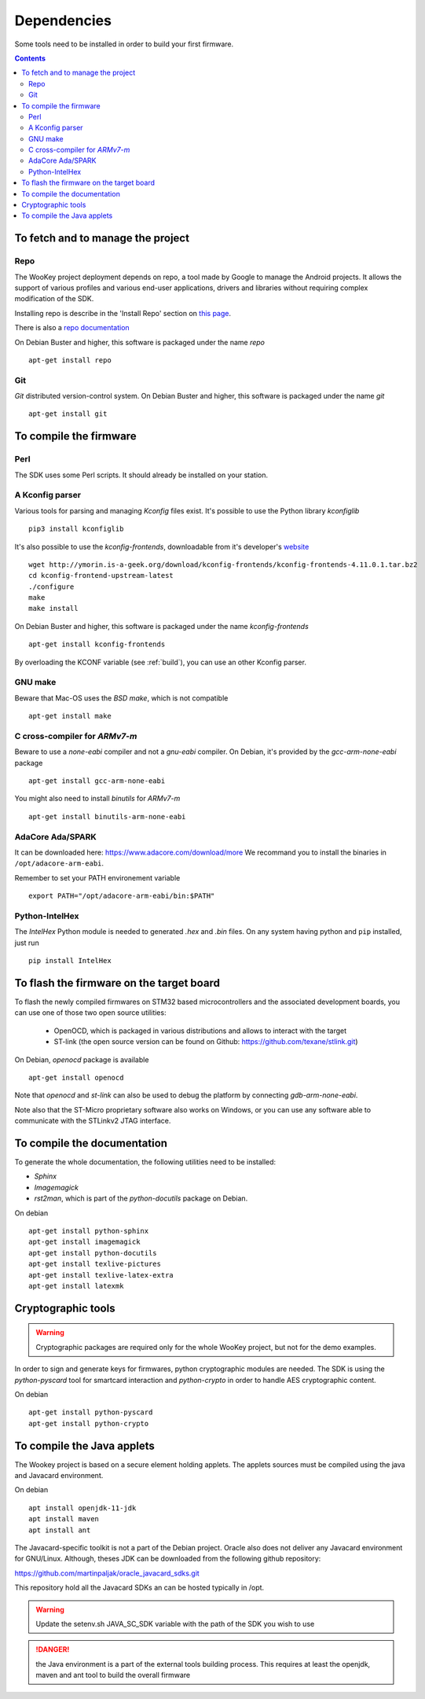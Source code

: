 .. _dependencies:

Dependencies
============

Some tools need to be installed in order to build your first firmware.

.. contents::


To fetch and to manage the project
----------------------------------

Repo
^^^^
The WooKey project deployment depends on repo, a tool made by Google to manage
the Android projects.
It allows the support of various profiles and various end-user applications,
drivers and libraries without requiring complex modification of the SDK.

Installing repo is describe in the 'Install Repo' section on
`this page <https://source.android.com/setup/build/downloading>`_.

There is also a
`repo documentation <https://source.android.com/setup/develop/repo>`_

On Debian Buster and higher, this software is packaged under the name *repo* ::

   apt-get install repo

Git
^^^
*Git* distributed version-control system.
On Debian Buster and higher, this software is packaged under the name *git* ::

   apt-get install git

To compile the firmware
-----------------------

Perl
^^^^
The SDK uses some Perl scripts. It should already be installed on your station.

A Kconfig parser
^^^^^^^^^^^^^^^^
Various tools for parsing and managing *Kconfig* files exist.
It's possible to use the Python library *kconfiglib* ::

   pip3 install kconfiglib


It's also possible to use the *kconfig-frontends*, downloadable from it's developer's `website <http://ymorin.is-a-geek.org/download/kconfig-frontends/>`_ ::

   wget http://ymorin.is-a-geek.org/download/kconfig-frontends/kconfig-frontends-4.11.0.1.tar.bz2
   cd kconfig-frontend-upstream-latest
   ./configure
   make
   make install

On Debian Buster and higher, this software is packaged under the name *kconfig-frontends* ::

   apt-get install kconfig-frontends

By overloading the KCONF variable (see :ref:`build`), you can use an other Kconfig parser.

GNU make
^^^^^^^^
Beware that Mac-OS uses the *BSD make*, which is not compatible ::

   apt-get install make

C cross-compiler for *ARMv7-m*
^^^^^^^^^^^^^^^^^^^^^^^^^^^^^^
Beware to use a *none-eabi* compiler and not a *gnu-eabi* compiler.
On Debian, it's provided by the *gcc-arm-none-eabi* package ::

   apt-get install gcc-arm-none-eabi

You might also need to install *binutils* for *ARMv7-m* ::

   apt-get install binutils-arm-none-eabi

AdaCore Ada/SPARK
^^^^^^^^^^^^^^^^^
It can be downloaded here: https://www.adacore.com/download/more
We recommand you to install the binaries in ``/opt/adacore-arm-eabi``.

Remember to set your PATH environement variable ::

    export PATH="/opt/adacore-arm-eabi/bin:$PATH"

Python-IntelHex
^^^^^^^^^^^^^^^

The *IntelHex* Python module is needed to generated *.hex* and *.bin* files.
On any system having python and ``pip`` installed, just run ::

   pip install IntelHex


To flash the firmware on the target board
-----------------------------------------
To flash the newly compiled firmwares on STM32 based microcontrollers and the
associated development boards, you can use one of those two open source
utilities:

   * OpenOCD, which is packaged in various distributions and allows to interact
     with the target
   * ST-link (the open source version can be found on Github:
     https://github.com/texane/stlink.git)

On Debian, *openocd* package is available ::

   apt-get install openocd

Note that *openocd* and *st-link* can also be used to debug the platform by
connecting *gdb-arm-none-eabi*.

Note also that the ST-Micro proprietary software also works on Windows, or you
can use any software able to communicate with the STLinkv2 JTAG interface.


To compile the documentation
----------------------------
To generate the whole documentation, the following utilities need to be installed:

- *Sphinx*
- *Imagemagick*
- *rst2man*, which is part of the *python-docutils* package on Debian.

On debian ::

   apt-get install python-sphinx
   apt-get install imagemagick
   apt-get install python-docutils
   apt-get install texlive-pictures
   apt-get install texlive-latex-extra
   apt-get install latexmk


Cryptographic tools
-------------------

.. warning:: Cryptographic packages are required only for the whole WooKey project, but
             not for the demo examples.

In order to sign and generate keys for firmwares, python cryptographic modules
are needed. The SDK is using the  *python-pyscard* tool for smartcard
interaction and *python-crypto* in order to handle AES cryptographic content.

On debian ::

   apt-get install python-pyscard
   apt-get install python-crypto


To compile the Java applets
---------------------------

The Wookey project is based on a secure element holding applets. The applets sources
must be compiled using the java and Javacard environment.

On debian ::

   apt install openjdk-11-jdk
   apt install maven
   apt install ant

The Javacard-specific toolkit is not a part of the Debian project. Oracle also does
not deliver any Javacard environment for GNU/Linux. Although, theses JDK can be
downloaded from the following github repository:

https://github.com/martinpaljak/oracle_javacard_sdks.git

This repository hold all the Javacard SDKs an can be hosted typically in /opt.

.. warning:: Update the setenv.sh JAVA_SC_SDK variable with the path of the SDK you
             wish to use

.. danger:: the Java environment is a part of the external tools building process.
            This requires at least the openjdk, maven and ant tool to build the
            overall firmware

